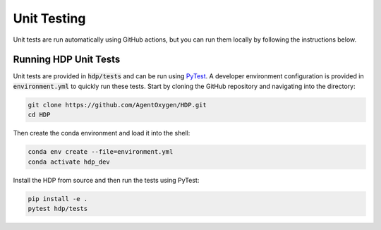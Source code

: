 Unit Testing
=====

Unit tests are run automatically using GitHub actions, but you can run them locally by following the instructions below.

Running HDP Unit Tests
----------------------

Unit tests are provided in :code:`hdp/tests` and can be run using `PyTest <https://docs.pytest.org/en/stable/>`_. A developer environment configuration is provided in :code:`environment.yml` to quickly run these tests. Start by cloning the GitHub repository and navigating into the directory:

.. code-block:: console

   git clone https://github.com/AgentOxygen/HDP.git
   cd HDP

Then create the conda environment and load it into the shell:

.. code-block:: console

   conda env create --file=environment.yml
   conda activate hdp_dev

Install the HDP from source and then run the tests using PyTest:

.. code-block:: console

   pip install -e .
   pytest hdp/tests

